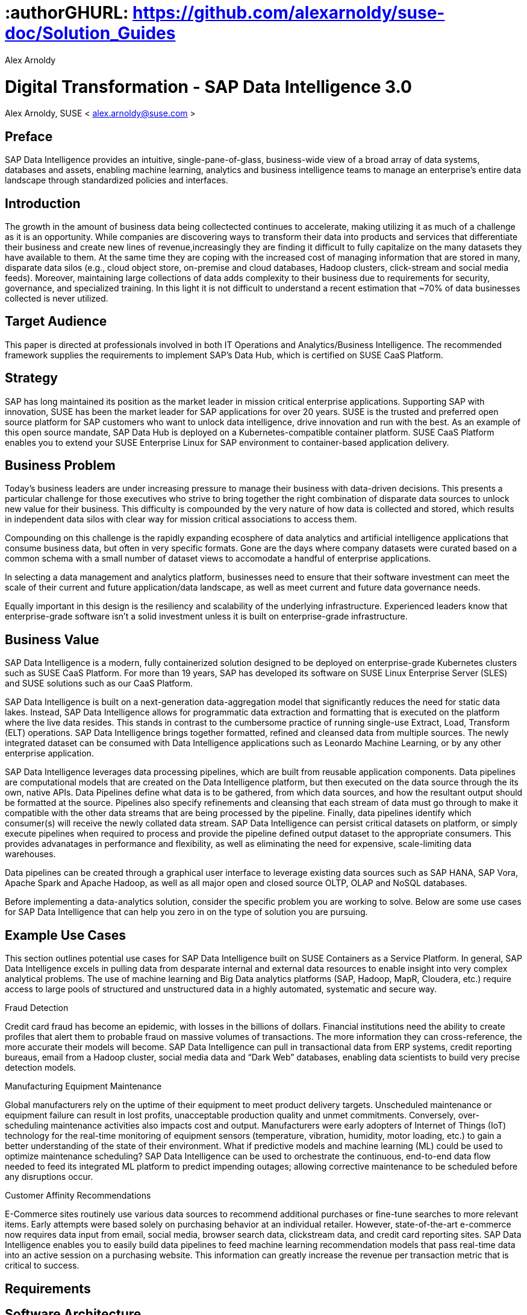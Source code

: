 :useCase: Data Management and Machine Learning

:title: Digital Transformation - SAP Data Intelligence 3.0

:author: Alex Arnoldy
:authorEmail: alex.arnoldy@suse.com
:companyName: SUSE

# :authorGHURL: https://github.com/alexarnoldy/suse-doc/Solution_Guides

:imagesdir: ../media/

ifdef::env-github[]
:imagesdir: {authorGHURL}/blob/master/SA-{useCase}/media/
endif::[]

:CompanyName: SUSE
:ProductName: NA
:ProductNameNoSpaces: NA
:ProductNameCaaSP: CaaS Platform
:ProductNameSES: Enterprise Storage

:SUSEDocType: Solution Guide
:SUSEDocTypeNoSpaces: Solution-Guide

:MarketCategory: Data Management
:MarketCategoryAbbreviation: Data-Management
:SecondaryMarketCategory: Artifical Intelligence / Machine Learning
:SecondaryMarketCategoryAbbreviation: AI/ML

:ISVPartner: SAP
:ISVProductName: Data Intelligence
:ISVProductNameNoSpaces: Data-Intelligence

= {title}
{author}, {companyName} < {authorEMail} >

:favicon:
:doctype: book

[preface]
== Preface

SAP Data Intelligence provides an intuitive, single-pane-of-glass, business-wide view of a broad array of data systems, databases and assets, enabling machine learning, analytics and business intelligence teams to manage an enterprise's entire data landscape through standardized policies and interfaces.

== Introduction

The growth in the amount of business data being collectected continues to accelerate, making utilizing it as much of a challenge as it is an opportunity. While companies are discovering ways to transform their data into products and services that differentiate their business and create new lines of revenue,increasingly they are finding it difficult to fully capitalize on the many datasets they have available to them. At the same time they are coping with the increased cost of managing information that are stored in many, disparate data silos (e.g., cloud object store, on-premise and cloud databases, Hadoop clusters, click-stream and social media feeds). Moreover, maintaining large collections of data adds complexity to their business due to requirements for security, governance, and specialized training. In this light it is not difficult to understand a recent estimation that ~70% of data businesses collected is never utilized. 


== Target Audience 

This paper is directed at professionals involved in both IT Operations and Analytics/Business Intelligence. The recommended framework supplies the requirements to implement SAP’s Data Hub, which is certified on SUSE CaaS Platform.

== Strategy

SAP has long maintained its position as the market leader in mission critical enterprise applications. Supporting SAP with innovation, SUSE has been the market leader for SAP applications for over 20 years. SUSE is the trusted and preferred open source platform for SAP customers who want to unlock data intelligence, drive innovation and run with the best. As an example of this open source mandate, SAP Data Hub is deployed on a Kubernetes-compatible container platform. SUSE CaaS Platform enables you to extend your SUSE Enterprise Linux for SAP environment to container-based application delivery.

== Business Problem

Today’s business leaders are under increasing pressure to manage their business with data-driven decisions. This presents a particular challenge for those executives who strive to bring together the right combination of disparate data sources to unlock new value for their business. This difficulty is compounded by the very nature of how data is collected and stored, which results in independent data silos with clear way for mission critical associations to access them.

Compounding on this challenge is the rapidly expanding ecosphere of data analytics and artificial intelligence applications that consume business data, but often in very specific formats. Gone are the days where company datasets were curated based on a common schema with a small number of dataset views to accomodate a handful of enterprise applications. 

In selecting a data management and analytics platform, businesses need to ensure that their software investment can meet the scale of their current and future application/data landscape, as well as meet current and future data governance needs. 

Equally important in this design is the resiliency and scalability of the underlying infrastructure. Experienced leaders know that enterprise-grade software isn't a solid  investment unless it is built on enterprise-grade infrastructure.

== Business Value

SAP Data Intelligence is a modern, fully containerized solution designed to be deployed on enterprise-grade Kubernetes clusters such as SUSE CaaS Platform. For more than 19 years, SAP has developed its software on SUSE Linux Enterprise Server (SLES) and SUSE solutions such as our CaaS Platform.

SAP Data Intelligence is built on a next-generation data-aggregation model that significantly reduces the need for static data lakes. Instead, SAP Data Intelligence allows for programmatic data extraction and formatting that is executed on the platform where the live data resides. This stands in contrast to the cumbersome practice of running single-use Extract, Load, Transform (ELT) operations. SAP Data Intelligence brings together formatted, refined and cleansed data from multiple sources. The newly integrated dataset can be consumed with Data Intelligence applications such as Leonardo Machine Learning, or by any other enterprise application.

SAP Data Intelligence leverages data processing pipelines, which are built from reusable application components. Data pipelines are computational models that are created on the Data Intelligence platform, but then executed on the data source through the its own, native APIs. Data Pipelines define what data is to be gathered, from which data sources, and how the resultant output should be formatted at the source. Pipelines also specify refinements and cleansing that each stream of data must go through to make it compatible with the other data streams that are being processed by the pipeline. Finally, data pipelines identify which consumer(s) will receive the newly collated data stream. SAP Data Intelligence can persist critical datasets on platform, or simply execute pipelines when required to process and provide the pipeline defined output dataset to the appropriate consumers. This provides advanatages in performance and flexibility, as well as eliminating the need for expensive, scale-limiting data warehouses.

Data pipelines can be created through a graphical user interface to leverage existing data sources such as SAP HANA, SAP Vora, Apache Spark and Apache Hadoop, as well as all major open and closed source OLTP, OLAP and NoSQL databases.

Before implementing a data-analytics solution, consider the specific problem you are working to solve. Below are some use cases for SAP Data Intelligence that can help you zero in on the type of solution you are pursuing.

== Example Use Cases

This section outlines potential use cases for SAP Data Intelligence built on SUSE Containers as a Service Platform. In general, SAP Data Intelligence excels in pulling data from desparate internal and external data resources to enable insight into very complex analytical problems. The use of machine learning and Big Data analytics platforms (SAP, Hadoop, MapR, Cloudera, etc.) require access to large pools of structured and unstructured data in a highly automated, systematic and secure way.

.Fraud Detection
Credit card fraud has become an epidemic, with losses in the billions of dollars. Financial institutions need the ability to create profiles that alert them to probable fraud on massive volumes of transactions. The more information they can cross-reference, the more accurate their models will become. SAP Data Intelligence can pull in transactional data from ERP systems, credit reporting bureaus, email from a Hadoop cluster, social media data and “Dark Web” databases, enabling data scientists to build very precise detection models.

.Manufacturing Equipment Maintenance
Global manufacturers rely on the uptime of their equipment to meet product delivery targets. Unscheduled maintenance or equipment failure can result in lost profits, unacceptable production quality and unmet commitments. Conversely, over-scheduling maintenance activities also impacts cost and output. Manufacturers were early adopters of Internet of Things (IoT) technology for the real-time monitoring of equipment sensors (temperature, vibration, humidity, motor loading, etc.) to gain a better understanding of the state of their environment. What if predictive models and machine learning (ML) could be used to optimize maintenance scheduling? SAP Data Intelligence can be used to orchestrate the continuous, end-to-end data flow needed to feed its integrated ML platform to predict impending outages; allowing corrective maintenance to be scheduled before any disruptions occur.

.Customer Affinity Recommendations
E-Commerce sites routinely use various data sources to recommend additional purchases or fine-tune searches to more relevant items. Early attempts were based solely on purchasing behavior at an individual retailer. However, state-of-the-art e-commerce now requires data input from email, social media, browser search data, clickstream data, and credit card reporting sites. SAP Data Intelligence enables you to easily build data pipelines to feed machine learning recommendation models that pass real-time data into an active session on a purchasing website. This information can greatly increase the revenue per transaction metric that is critical to success. 

== Requirements

== Software Architecture

SAP Data Intelligence combines the capabilities of SAP Data Hub: data governance and lienage; data preprocessing, integration and cleansing, with the SAP Leonardo Machine Learning Foundation. The Data Intelligence user interface SAP Data Intelligence, provides the well known SAP Data Hub Launch pad with the Machine Learning application, “ML Scenario Manager”.  

Figure XYZ shows a high-level view of the architectural components designed to handle the data needs of a wide range of enterprise and Machine Learning applications. The optional Hadoop cluster can be used as a low latency, high capacity storage and analytics platform for localizing the most critical datasets.

Tenant Applications and Services are the core of SAP Data Intelligence. SAP Data Intelligence provides various tools for the development and administration of custom applications, as well as applications that are accessible through the SAP Data Intelligence application launchpad.

* SAP Data Intelligence Pipelines provide connectors between various SAP and external data sources and applications to process them. They are reusable, configurable tool chains to process data from various sources and formats (including CSV files, web services APIs, and SAP’s data stores) and can be flexibly designed.

* The SAP Data Intelligence Modeler allows for the creation and configuration of such pipelines through an intuitive graphical user interface.

* The Metadata Explorer provides information about the location, attributes, quality, schema, lineage, and sensitivity of datasets. With this information, you can make informed decisions about which datasets to publish and determine who has access to use or view information about the datasets.

* The Connection Management block enables connections to managed systems or external storage. Services such as Amazon S3, Google Cloud Services, Microsoft Azure (ADL, WASB), data services or Hadoop HDFS can be connected, as well as many different types of databases (Oracle, SAP HANA, SAP VORA, NoSQL) or business warehouses (SAP BW).

== SAP Vora Distributed Database
SAP Vora is a horizontally scalable, distributed database that can store and process structured data, time-series data (i.e., IoT streams), graph data and semi-structured documents in-memory and/or on disk. SAP Vora is only available with SAP Data Intelligence, running in Kubernetes as a fully containerized application.

It can store analytics data in Kubernetes pods, as well as provide a bi-directional Spark2 interface between SAP Data Intelligence and an optionally co-located Hadoop cluster. Like SAP Data Intelligence, SAP Vora requires a Kubernetes cluster of at least three Worker Nodes, and runs alongside Data Intelligence on the same Kubernetes cluster.

== Persistent Database
This database holds all of the required persistent data required by SAP Data Hub (e.g., metadata). This instance is automatically installed, sized, and maintained as part of the overall Data Hub installation process. No special consideration is required.

== Private Container Registry
SAP Data Intelligence utilizes a private container image registry for system, application, and pipeline container images. This can be an enterprise wide registry or one dedicated to the Data Intelligence cluster. While there are a number of container image registries available, The SUSE Private Registry powered by Harbor is often the best choice for customers who want the best security and management features available combined with the agile development environment that only open source software can provide. {isvpartner} {isvproductname} uses the private registry to store all of the {isvproductname} application components to be deployed in a dev/ops fashion on the Kubernetes cluster as well as data pipeline container images and custom pipeline application artifacts.

== Optional Hadoop Cluster
Optionally, a Hadoop cluster can be built on dedicated nodes and co-located with SAP Data Intelligence. This Hadoop cluster can be used as a local high powered computational/storage medium for SAP Data Intelligence original and uploaded content. The SAP Data Intelligence Spark Extensions are used to interface with the Spark2 environment on the Hadoop cluster for processing and storing data. When utilizing this cluster, Data Hub users can leverage the analytical strengths of SAP Vora to analyze and store data in HDFS through the SAP Data Intelligence Vora Spark Extension. SUSE has extensive experience deploying bare-metal and virtualized Hadoop clusters on SUSE Linux Enterprise Server. While this Hadoop cluster uses dedicated nodes, its HDFS storage is built on block storage from the SUSE Enterprise Storage cluster that also serves SAP Data Intelligence. 

== SUSE CaaS Platform
SUSE CaaS Platform is an integrated software platform that automates the tasks of building, managing and upgrading Kubernetes clusters. It combines the benefits of an enterpriseready operating system with the agility of an orchestration platform for containerized applications such as SAP Data Intelligence. While there are several top-tier Kubernetes offerings in the market, SUSE CaaS Platform stands out for its ease of installation and configuration, DevOps integration (via SUSE Cloud Application Platform) and enterprise-level operability and scalability.

SUSE CaaS Platform consists of the following node types:

*Administration Node*
The Administration Node of the SUSE CaaS Platform performs
the deployment, management, and software upgrades for the cluster. It leverages proven Kubernetes techologies such as kubeadm and kubectl for most tasks. The Administration Node can be dedicated to a single CaaS Platform cluster or manage multiple clusters. 

*Kubernetes Master Nodes*
The CaaS Platform Master Nodes maintain the Kubernetes control plane services. These services run as containers on the Master Nodes. While three or more Master Nodes (always an odd number) are required for high availability of the Kubernetes control plane, a single Master Node is acceptable for demonstration purposes.

*Kubernetes Worker Nodes*
The CaaS Platform Kubernetes Worker Nodes run the SAP Data Intelligence application containers. SAP Data Intelligence requires a minimum of three Kubernetes Worker Nodes (four worker nodes for production). SUSE currently supports CaaS Platform clusters of up to 150 nodes. Additional Worker Nodes can be added to a Production CaaS Platform cluster non-disruptively.

== Optional SUSE Cloud Application Platform
SUSE Cloud Application Platform is a modern application delivery environment used to bring an advanced cloud-native DevOps experience to container-based infrastructure. SUSE’s implementation is based on the open source Project Eirini, which uses Kubernetes to orchestrate application containers while maintaining the Cloud Foundry user experience. This Platform as a Service (PaaS) environment is used by developers to streamline lifecycle management of traditional and cloud-native applications. Together, these technologies accelerate innovation, improve IT responsiveness, and maximize return on investment. 

== Storage Architecture 
The storage layer of this solution leverages the Software Defined Storage capabilities of SUSE Enterprise Storage (SES). SES is a commercially supported distribution of the Ceph enterprisegrade, scale-out storage solution. SAP requires a certified solution for storage that supports Rados Block Devices as well as Dynamically Provisioned Volumes. (See SAP Note 2686169 for certified storage options.)
